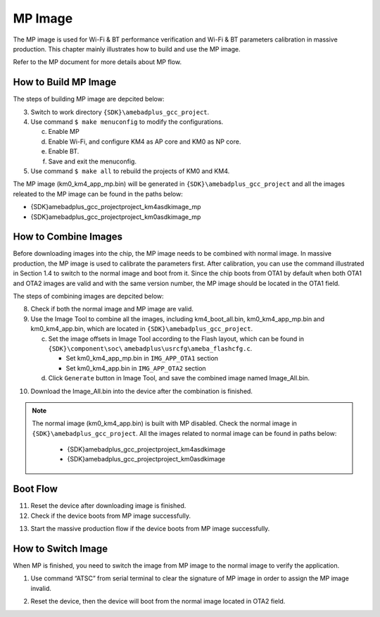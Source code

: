 .. _mp_image:

MP Image
----------------
The MP image is used for Wi\-Fi & BT performance verification and Wi\-Fi & BT parameters calibration in massive production. This chapter mainly illustrates how to build and use the MP image.

.. only:: internal
    
    
    Refer to \ *WS_RTL8721Dx_MP_FLOW.pdf*\  for more details about MP flow.
    



Refer to the MP document for more details about MP flow.

How to Build MP Image
~~~~~~~~~~~~~~~~~~~~~~~~~~~~~~~~~~~~~~~~~~
The steps of building MP image are depcited below:

3. Switch to work directory \ ``{SDK}\amebadplus_gcc_project``\ .

4. Use command \ ``$ make menuconfig``\  to modify the configurations.

   c. Enable MP



   d. Enable Wi\-Fi, and configure KM4 as AP core and KM0 as NP core.



   e. Enable BT.



   f. Save and exit the menuconfig.

5. Use command \ ``$ make all``\  to rebuild the projects of KM0 and KM4.


The MP image (km0_km4_app_mp.bin) will be generated in \ ``{SDK}\amebadplus_gcc_project``\  and all the images releated to the MP image can be found in the paths below:

- {SDK}\amebadplus_gcc_project\project_km4\asdk\image_mp

- {SDK}\amebadplus_gcc_project\project_km0\asdk\image_mp

How to Combine Images
~~~~~~~~~~~~~~~~~~~~~~~~~~~~~~~~~~~~~~~~~~
Before downloading images into the chip, the MP image needs to be combined with normal image. In massive production, the MP image is used to calibrate the parameters first. After calibration, you can use the command illustrated in Section 1.4 to switch to the normal image and boot from it. Since the chip boots from OTA1 by default when both OTA1 and OTA2 images are valid and with the same version number, the MP image should be located in the OTA1 field.


The steps of combining images are depcited below:

8. Check if both the normal image and MP image are valid.

9. Use the Image Tool to combine all the images, including km4_boot_all.bin, km0_km4_app_mp.bin and km0_km4_app.bin, which are located in \ ``{SDK}\amebadplus_gcc_project``\ .

   c. Set the image offsets in Image Tool according to the Flash layout, which can be found in \ ``{SDK}\component\soc\``\  \ ``amebadplus\usrcfg\ameba_flashcfg.c``\ .

      - Set km0_km4_app_mp.bin in \ ``IMG_APP_OTA1``\  section

      - Set km0_km4_app.bin in \ ``IMG_APP_OTA2``\  section

   d. Click \ ``Generate``\  button in Image Tool, and save the combined image named Image_All.bin.

.. image:: ../static/mp_image_rst/e2ffa39d854d8b2ac51d8eaa0ae4e198c1ce9f17.png
   :width: 961
   :align: center


 

10. Download the Image_All.bin into the device after the combination is finished.



.. note::
   The normal image (km0_km4_app.bin) is built with MP disabled. Check the normal image in \ ``{SDK}\amebadplus_gcc_project``\ . All the images related to normal image can be found in paths below:

      - {SDK}\amebadplus_gcc_project\project_km4\asdk\image

      - {SDK}\amebadplus_gcc_project\project_km0\asdk\image


Boot Flow
~~~~~~~~~~~~~~~~~~
11. Reset the device after downloading image is finished.

12. Check if the device boots from MP image successfully.

.. image:: ../static/mp_image_rst/a3bdfe153f651887b4a5b63b4174805c2aa718d6.png
   :width: 1025
   :align: center


13. Start the massive production flow if the device boots from MP image successfully.

How to Switch Image
~~~~~~~~~~~~~~~~~~~~~~~~~~~~~~~~~~~~~~
When MP is finished, you need to switch the image from MP image to the normal image to verify the application.

(1)    Use command “ATSC” from serial terminal to clear the signature of MP image in order to assign the MP image invalid.

.. image:: ../static/mp_image_rst/89cf3beccbe736165c7fc5dbb761feeb08b4c48b.png
   :width: 830
   :align: center


(2)    Reset the device, then the device will boot from the normal image located in OTA2 field.

.. image:: ../static/mp_image_rst/0fe015c7a88fe15784611d5966b9e639d7cef61d.png
   :width: 807
   :align: center


.. only:: nda
    
    Encryption
    ~~~~~~~~~~~~~~~~~~~~~~~~~~~~~~~~
    .. only:: RTL8721D
        
        
        There are some encryption method supported for the device, including Secure Boot, RSIP and RDP.
        
    
    
    .. only:: RTL8711D
        
        
        There are some encryption method supported for the device, including Secure Boot and RSIP.
        
    
    

    The MP image shouldn't be encrypted, and would be programmed into Flash in plaintext. For security reason, when you need to enable any of encryptions for normal image, it should be processed in the MP application code by calling OTP programming APIs.
    
    3. Program encryption enable bit into OTP.
    
    4. Program keys into OTP.
    

    .. only:: RTL8721D
        
        
        Once encryption is enabled and you need to switch back from normal image to MP image, consider three cases described in Section 1.5.1, 1.5.2 and 1.5.3.
        
    
    
    .. only:: RTL8711D
        
        
        Once encryption is enabled and you need to switch back from normal image to MP image, consider two cases described in Section 1.5.1 and 1.5.2.
        
    
    
    Secure Boot Enable
    ^^^^^^^^^^^^^^^^^^^^^^^^^^^^^^^^^^^^
    When secure boot is enabled and you need to switch from normal image to MP image, MP image must be re\-built with secure boot enabled. The steps are shown below:
    
    3. Modidy manifest.json located in \ ``{SDK}\amebadplus_gcc_project``\ .
    
       - Set SECURE_BOOT_EN to 1.
    
    .. image:: ../static/mp_image_rst/eb1f1b2275b3cfc100d6eb27ff296555f662505e.png
       :width: 645
       :align: center
    
    
    4. Re\-build MP image as described in section 1.1.
    
    5. Combine encrypted MP image with encrypted normal image as described in Section 1.2.
    
    6. Download image into Flash and reset the board, the device will boot from MP image.
    
    RSIP Enable
    ^^^^^^^^^^^^^^^^^^^^^^
    When RSIP is enabled and you need to switch from normal image to MP image, MP image must be re\-built with RSIP enabled. The steps are shown below:
    
    3. Modify manifest.json located in \ ``{SDK}\amebadplus_gcc_project.``\ 
    
       - Set RSIP_EN\ `` ``\ to 1.
    
    .. image:: ../static/mp_image_rst/425140675ffb016f7b60619a37d2a9f731633ce0.png
       :width: 634
       :align: center
    
    
    4. Re\-build MP image as described in section 1.1.
    
    5. Combine encrypted MP image with encrypted normal image as described in section 1.2.
    
    6. Download image into flash and reset the board, the device will boot from MP image.
    
    .. only:: RTL8721D
        
        RDP Enable
        ^^^^^^^^^^^^^^^^^^^^^^^^^^^^^^^^^^^^^^^^^^^^^^^^^^
        When RDP is enabled and you need to switch from normal image to MP image, MP image must be re\-built with both RDP and TrustZone enabled. The steps are shown below:
        
        8. Modidy manifest.json located in \ ``{SDK}\amebadplus_gcc_project``\ .
        
           - Set RDP_EN to 1.
        
        .. image:: ../static/mp_image_rst/8f651c9bdec6fcde70cb4a665171ab17fb030b44.png
           :width: 620
           :align: center
        
        
        9. Enable TrustZone by command \ ``$make menuconfig``\ .
        
        
        
        10. Re\-build MP image as described in section 1.1.
        
        11. Combine encrypted MP image with encrypted normal image as described in section 1.2.
        
        12. Download image into flash and reset the board, the device will boot from MP image.
        
